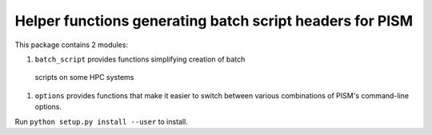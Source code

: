 Helper functions generating batch script headers for PISM
=========================================================

This package contains 2 modules:

#. ``batch_script`` provides functions simplifying creation of batch
  scripts on some HPC systems
#. ``options`` provides functions that make it easier to switch
   between various combinations of PISM's command-line options.

Run ``python setup.py install --user`` to install.
